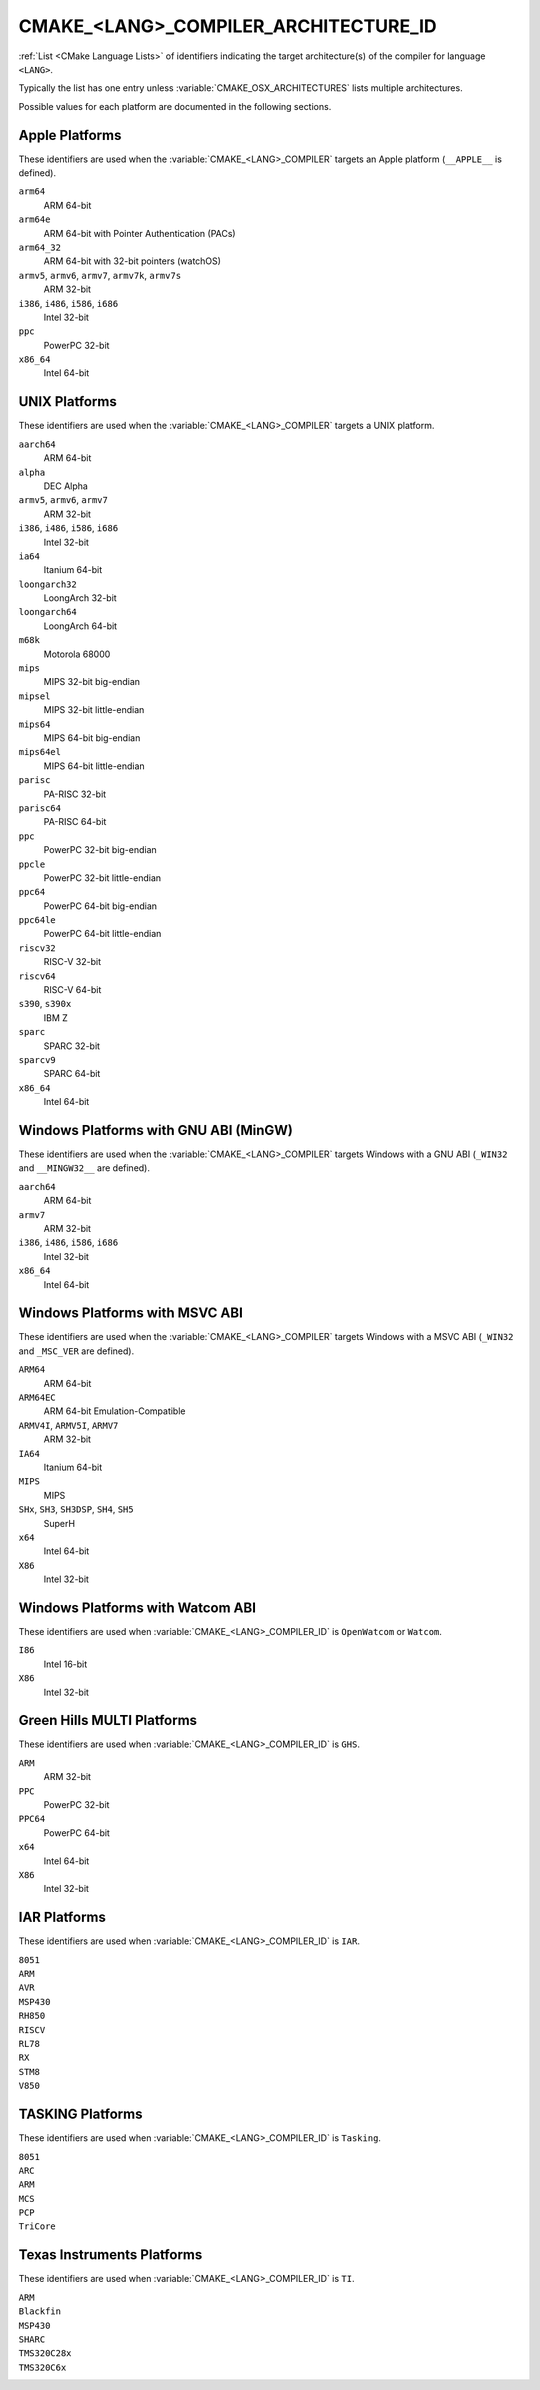 CMAKE_<LANG>_COMPILER_ARCHITECTURE_ID
-------------------------------------

.. versionadded:: 3.10

:ref:`List <CMake Language Lists>` of identifiers indicating the
target architecture(s) of the compiler for language ``<LANG>``.

Typically the list has one entry unless :variable:`CMAKE_OSX_ARCHITECTURES`
lists multiple architectures.

Possible values for each platform are documented in the following sections.

.. Sync with:
     Modules/CMakeCompilerABI.h
     Modules/CMakeFortranCompilerABI.F
     Modules/CMakeFortranCompilerABI.F90
     Modules/Internal/CMakeParseCompilerArchitectureId.cmake

Apple Platforms
^^^^^^^^^^^^^^^

.. versionadded:: 4.1

These identifiers are used when the :variable:`CMAKE_<LANG>_COMPILER`
targets an Apple platform (``__APPLE__`` is defined).

``arm64``
  ARM 64-bit

``arm64e``
  ARM 64-bit with Pointer Authentication (PACs)

``arm64_32``
  ARM 64-bit with 32-bit pointers (watchOS)

``armv5``, ``armv6``, ``armv7``, ``armv7k``, ``armv7s``
  ARM 32-bit

``i386``, ``i486``, ``i586``, ``i686``
  Intel 32-bit

``ppc``
  PowerPC 32-bit

``x86_64``
  Intel 64-bit

UNIX Platforms
^^^^^^^^^^^^^^

.. versionadded:: 4.1

These identifiers are used when the :variable:`CMAKE_<LANG>_COMPILER`
targets a UNIX platform.

``aarch64``
  ARM 64-bit

``alpha``
  DEC Alpha

``armv5``, ``armv6``, ``armv7``
  ARM 32-bit

``i386``, ``i486``, ``i586``, ``i686``
  Intel 32-bit

``ia64``
  Itanium 64-bit

``loongarch32``
  LoongArch 32-bit

``loongarch64``
  LoongArch 64-bit

``m68k``
  Motorola 68000

``mips``
  MIPS 32-bit big-endian

``mipsel``
  MIPS 32-bit little-endian

``mips64``
  MIPS 64-bit big-endian

``mips64el``
  MIPS 64-bit little-endian

``parisc``
  PA-RISC 32-bit

``parisc64``
  PA-RISC 64-bit

``ppc``
  PowerPC 32-bit big-endian

``ppcle``
  PowerPC 32-bit little-endian

``ppc64``
  PowerPC 64-bit big-endian

``ppc64le``
  PowerPC 64-bit little-endian

``riscv32``
  RISC-V 32-bit

``riscv64``
  RISC-V 64-bit

``s390``, ``s390x``
  IBM Z

``sparc``
  SPARC 32-bit

``sparcv9``
  SPARC 64-bit

``x86_64``
  Intel 64-bit

Windows Platforms with GNU ABI (MinGW)
^^^^^^^^^^^^^^^^^^^^^^^^^^^^^^^^^^^^^^

.. versionadded:: 4.1

These identifiers are used when the :variable:`CMAKE_<LANG>_COMPILER`
targets Windows with a GNU ABI (``_WIN32`` and ``__MINGW32__`` are defined).

``aarch64``
  ARM 64-bit

``armv7``
  ARM 32-bit

``i386``, ``i486``, ``i586``, ``i686``
  Intel 32-bit

``x86_64``
  Intel 64-bit

Windows Platforms with MSVC ABI
^^^^^^^^^^^^^^^^^^^^^^^^^^^^^^^

.. versionadded:: 3.10

These identifiers are used when the :variable:`CMAKE_<LANG>_COMPILER`
targets Windows with a MSVC ABI (``_WIN32`` and ``_MSC_VER`` are defined).

``ARM64``
  ARM 64-bit

``ARM64EC``
  ARM 64-bit Emulation-Compatible

``ARMV4I``, ``ARMV5I``, ``ARMV7``
  ARM 32-bit

``IA64``
  Itanium 64-bit

``MIPS``
  MIPS

``SHx``, ``SH3``, ``SH3DSP``, ``SH4``, ``SH5``
  SuperH

``x64``
  Intel 64-bit

``X86``
  Intel 32-bit

Windows Platforms with Watcom ABI
^^^^^^^^^^^^^^^^^^^^^^^^^^^^^^^^^^

.. versionadded:: 3.10

These identifiers are used when :variable:`CMAKE_<LANG>_COMPILER_ID` is
``OpenWatcom`` or ``Watcom``.

``I86``
  Intel 16-bit

``X86``
  Intel 32-bit

Green Hills MULTI Platforms
^^^^^^^^^^^^^^^^^^^^^^^^^^^

.. versionadded:: 3.14

These identifiers are used when :variable:`CMAKE_<LANG>_COMPILER_ID` is
``GHS``.

``ARM``
  ARM 32-bit

``PPC``
  PowerPC 32-bit

``PPC64``
  PowerPC 64-bit

``x64``
  Intel 64-bit

``X86``
  Intel 32-bit

IAR Platforms
^^^^^^^^^^^^^

.. versionadded:: 3.10

These identifiers are used when :variable:`CMAKE_<LANG>_COMPILER_ID` is
``IAR``.

``8051``
  ..

``ARM``
  ..

``AVR``
  ..

``MSP430``
  ..

``RH850``
  ..

``RISCV``
  ..

``RL78``
  ..

``RX``
  ..

``STM8``
  ..

``V850``
  ..

TASKING Platforms
^^^^^^^^^^^^^^^^^

.. versionadded:: 3.25

These identifiers are used when :variable:`CMAKE_<LANG>_COMPILER_ID` is
``Tasking``.

``8051``
  ..

``ARC``
  ..

``ARM``
  ..

``MCS``
  ..

``PCP``
  ..

``TriCore``
  ..

Texas Instruments Platforms
^^^^^^^^^^^^^^^^^^^^^^^^^^^

.. versionadded:: 3.19

These identifiers are used when :variable:`CMAKE_<LANG>_COMPILER_ID` is
``TI``.

``ARM``
  ..

``Blackfin``
  ..

``MSP430``
  ..

``SHARC``
  ..

``TMS320C28x``
  ..

``TMS320C6x``
  ..
